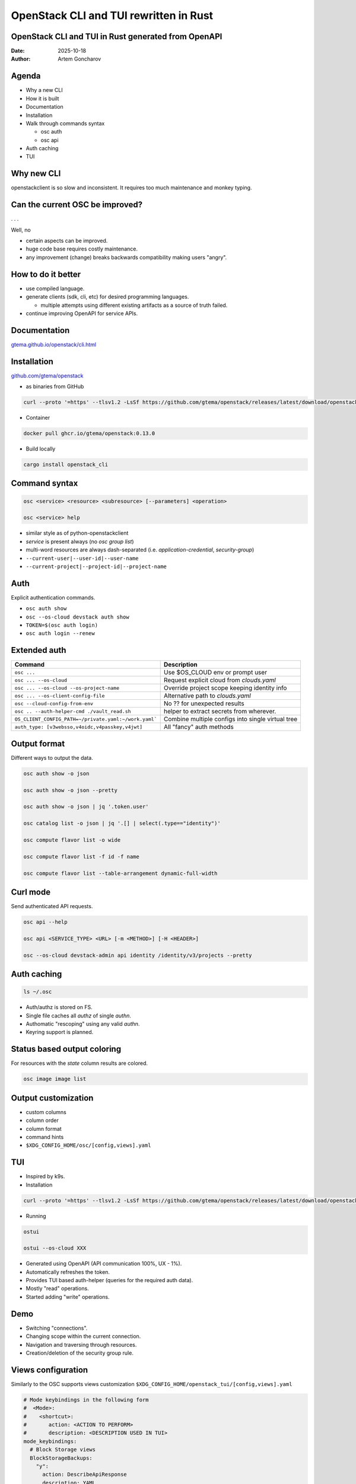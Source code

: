 =======================================
OpenStack CLI and TUI rewritten in Rust
=======================================


OpenStack CLI and TUI in Rust generated from OpenAPI
----------------------------------------------------

:Date: 2025-10-18
:Author: Artem Goncharov


Agenda
------

- Why a new CLI

- How it is built

- Documentation

- Installation

- Walk through commands syntax

  - osc auth

  - osc api

- Auth caching

- TUI

Why new CLI
-----------

openstackclient is so slow and inconsistent. It requires too much maintenance
and monkey typing.


Can the current OSC be improved?
--------------------------------

. . .

Well, no

- certain aspects can be improved.

- huge code base requires costly maintenance.

- any improvement (change) breaks backwards compatibility making users "angry".

How to do it better
-------------------

- use compiled language.

- generate clients (sdk, cli, etc) for desired programming languages.

  - multiple attempts using different existing artifacts as a source of truth failed.

- continue improving OpenAPI for service APIs.


Documentation
-------------

`gtema.github.io/openstack/cli.html <https://gtema.github.io/openstack/cli.html>`_

Installation
------------

`github.com/gtema/openstack <https://github.com/gtema/openstack>`_

- as binaries from GitHub

.. code:: console

  curl --proto '=https' --tlsv1.2 -LsSf https://github.com/gtema/openstack/releases/latest/download/openstack_cli-installer.sh | sh

- Container 

.. code:: console

   docker pull ghcr.io/gtema/openstack:0.13.0

- Build locally

.. code:: console

   cargo install openstack_cli

Command syntax
--------------

.. code:: console

   osc <service> <resource> <subresource> [--parameters] <operation>

   osc <service> help

- similar style as of python-openstackclient

- `service` is present always (no `osc group list`)

- multi-word resources are always dash-separated (i.e. `application-credential`, `security-group`)

- ``--current-user|--user-id|--user-name``

- ``--current-project|--project-id|--project-name``


Auth
----

Explicit authentication commands.

- ``osc auth show``

- ``osc --os-cloud devstack auth show``

- ``TOKEN=$(osc auth login)``

- ``osc auth login --renew``

Extended auth
-------------

.. list-table::
   :header-rows: 1

   * - Command
     - Description
   * - ``osc ...`` 
     - Use $OS_CLOUD env or prompt user
   * - ``osc ... --os-cloud``
     - Request explicit cloud from `clouds.yaml`
   * - ``osc ... --os-cloud --os-project-name``
     - Override project scope keeping identity info
   * - ``osc ... --os-client-config-file``
     - Alternative path to `clouds.yaml`
   * - ``osc --cloud-config-from-env``
     - No ?? for unexpected results
   * - ``osc .. --auth-helper-cmd ./vault_read.sh``
     - helper to extract secrets from wherever.
   * - ``OS_CLIENT_CONFIG_PATH=~/private.yaml:~/work.yaml```
     - Combine multiple configs into single virtual tree
   * - ``auth_type: [v3websso,v4oidc,v4passkey,v4jwt]``
     - All "fancy" auth methods
  

Output format
-------------

Different ways to output the data.

.. code:: console

   osc auth show -o json

   osc auth show -o json --pretty

   osc auth show -o json | jq '.token.user'

   osc catalog list -o json | jq '.[] | select(.type=="identity")'

   osc compute flavor list -o wide

   osc compute flavor list -f id -f name

   osc compute flavor list --table-arrangement dynamic-full-width

Curl mode
---------

Send authenticated API requests.

.. code:: console

   osc api --help

   osc api <SERVICE_TYPE> <URL> [-m <METHOD>] [-H <HEADER>]

   osc --os-cloud devstack-admin api identity /identity/v3/projects --pretty

Auth caching
------------

.. code:: console

   ls ~/.osc

- Auth/authz is stored on FS.

- Single file caches all `authz` of single `authn`.

- Authomatic "rescoping" using any valid `authn`.

- Keyring support is planned.

Status based output coloring
----------------------------

For resources with the `state` column results are colored.

.. code:: console

    osc image image list

Output customization
--------------------

- custom columns

- column order

- column format

- command hints

- ``$XDG_CONFIG_HOME/osc/[config,views].yaml``

.. code::yaml

  views:
    compute.server:
      default_fields: [id, name, status, created, address, image, flavor, security_groups]
      fields:
        - name: id
          width: 38
        - name: hostId
          width: 38
        - name: flavor
          json_pointer: "/original_name"
        - name: image
          json_pointer: "/id"
     ...
  command_hints:
    auth:
      show:
        - "Auth token can be set to the shell variable with `TOKEN=$(osc auth login)`"
        - "A full authentication response can be seen with `osc auth show -o json --pretty`"
    object-store.object:
      delete:
        - "Container can be pruned with `osc object-store container prune [--prefix <PREFIX>] <CONTAINER>`"
     ...


TUI
---

- Inspired by k9s.

- Installation

.. code:: console

   curl --proto '=https' --tlsv1.2 -LsSf https://github.com/gtema/openstack/releases/latest/download/openstack_tui-installer.sh | sh


- Running

.. code:: console

   ostui

   ostui --os-cloud XXX

- Generated using OpenAPI (API communication 100%, UX - 1%).

- Automatically refreshes the token.

- Provides TUI based auth-helper (queries for the required auth data).

- Mostly "read" operations.

- Started adding "write" operations.

Demo
----

- Switching "connections".

- Changing scope within the current connection.

- Navigation and traversing through resources.

- Creation/deletion of the security group rule.

Views configuration
-------------------

Similarly to the OSC supports views customization ``$XDG_CONFIG_HOME/openstack_tui/[config,views].yaml``

.. code:: yaml

  # Mode keybindings in the following form
  #  <Mode>:
  #    <shortcut>:
  #       action: <ACTION TO PERFORM>
  #       description: <DESCRIPTION USED IN TUI>
  mode_keybindings:
    # Block Storage views
    BlockStorageBackups:
      "y":
        action: DescribeApiResponse
        description: YAML
    ComputeServers:
      "0":
        action:
          SetComputeServerListFilters: {}
        description: Default filters
        type: Filter
      "1":
        action:
          SetComputeServerListFilters: {"all_tenants": "true"}
        description: All tenants (admin)
        type: Filter
      "ctrl-d":
        action: DeleteComputeServer
        description: Delete
      "c":
        action: ShowServerConsoleOutput
        description: Console output
  global_keybindings:
    "F1":
      action:
        Mode:
          mode: Home
          stack: false
      description: Home
    "F2":
      action: CloudSelect
      description: Select cloud
    ":":
      action: ApiRequestSelect
      description: Select resource
    "<F4>":
      action: SelectProject
      description: Select project
    "<ctrl-r>":
      action: Refresh
      description: Reload data

Views configuration - continue
------------------------------

.. code:: yaml

  # Mode aliases
  # <ALIAS>: <MODE>
  mode_aliases:
    "aggregates (compute)": "ComputeAggregates"
    "application credentials (identity)": "IdentityApplicationCredentials"
    "backups": "BlockStorageBackups"
    "flavors": "ComputeFlavors"      
  views:
    # Block Storage
    block_storage.backup:
      default_fields: [id, name, az, size, status, created_at]
    compute.server:
      default_fields: [id, name, flavor, status, created, updated]
      fields:
        - name: flavor
          json_pointer: "/original_name"

Roadmap
-------

- Add Keyring support and add integration for various "vaults".

- Rework `clouds.yaml` to contexts separating cloud from authn from authz.

- Add more resource relations.

- Automate more of the TUI generation.

End?
----

Thank you for the attention!

`github.com/gtema/openstack <https://github.com/gtema/openstack>`_

`gtema.github.io/openstack <https://gtema.github.io/openstack/index.html>`_
